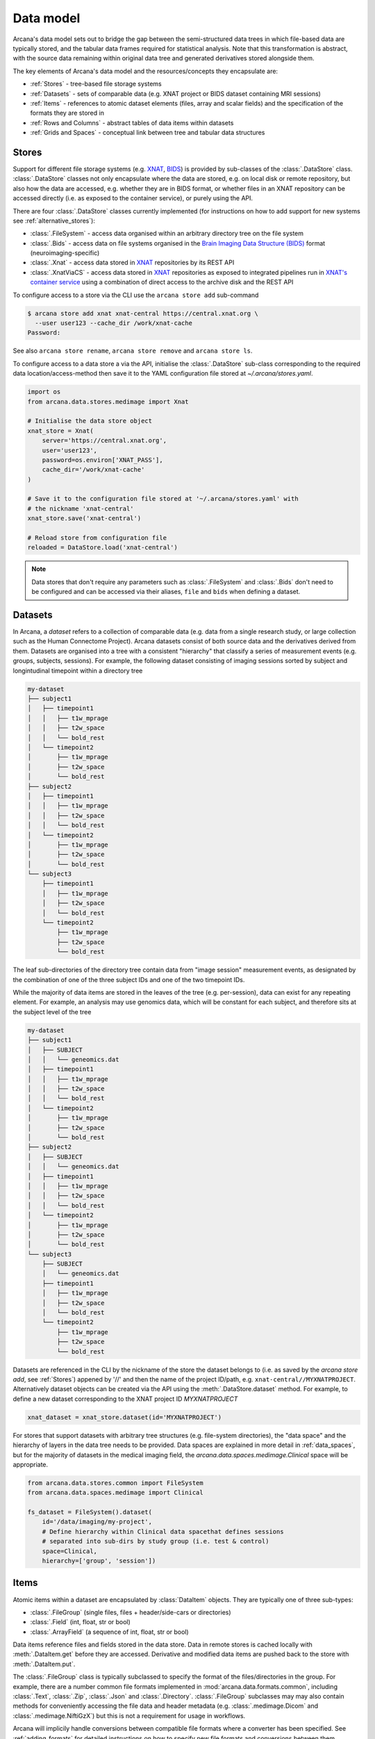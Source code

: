 Data model
==========

Arcana's data model sets out to bridge the gap between
the semi-structured data trees in which file-based data are typically stored,
and the tabular data frames required for statistical analysis. Note that this
transformation is abstract, with the source data remaining within original data
tree and generated derivatives stored alongside them.

The key elements of Arcana's data model and the resources/concepts
they encapsulate are:

* :ref:`Stores` - tree-based file storage systems 
* :ref:`Datasets` - sets of comparable data (e.g. XNAT project or BIDS dataset containing MRI sessions)
* :ref:`Items` - references to atomic dataset elements (files, array and scalar fields) and the specification of the formats they are stored in
* :ref:`Rows and Columns` - abstract tables of data items within datasets
* :ref:`Grids and Spaces` - conceptual link between tree and tabular data structures


Stores
------

Support for different file storage systems (e.g. `XNAT <https://xnat.org>`__, `BIDS <https://bids.neuroimaging.io>`__)
is provided by sub-classes of the :class:`.DataStore` class. :class:`.DataStore`
classes not only encapsulate where the data are stored, e.g. on local disk or
remote repository, but also how the data are accessed, e.g. whether they are in
BIDS format, or whether files in an XNAT
repository can be accessed directly (i.e. as exposed to the container service),
or purely using the API.

There are four :class:`.DataStore` classes currently implemented (for
instructions on how to add support for new systems see :ref:`alternative_stores`):

* :class:`.FileSystem` - access data organised within an arbitrary directory tree on the file system
* :class:`.Bids` - access data on file systems organised in the `Brain Imaging Data Structure (BIDS) <https://bids.neuroimaging.io/>`__ format (neuroimaging-specific)
* :class:`.Xnat` - access data stored in XNAT_ repositories by its REST API
* :class:`.XnatViaCS` - access data stored in XNAT_ repositories as exposed to integrated pipelines run in `XNAT's container service <https://wiki.xnat.org/container-service/using-the-container-service-122978908.html>`_ using a combination of direct access to the archive disk and the REST API


To configure access to a store via the CLI use the ``arcana store add`` sub-command

.. code-block:: console

    $ arcana store add xnat xnat-central https://central.xnat.org \
      --user user123 --cache_dir /work/xnat-cache
    Password:


See also ``arcana store rename``, ``arcana store remove`` and ``arcana store ls``.

To configure access to a data store a via the API, initialise the :class:`.DataStore`
sub-class corresponding to the required data location/access-method then save
it to the YAML configuration file stored at `~/.arcana/stores.yaml`.

.. code-block:: python

    import os
    from arcana.data.stores.medimage import Xnat

    # Initialise the data store object
    xnat_store = Xnat(
        server='https://central.xnat.org',
        user='user123',
        password=os.environ['XNAT_PASS'],
        cache_dir='/work/xnat-cache'
    )

    # Save it to the configuration file stored at '~/.arcana/stores.yaml' with
    # the nickname 'xnat-central'
    xnat_store.save('xnat-central')

    # Reload store from configuration file
    reloaded = DataStore.load('xnat-central')

.. note::

    Data stores that don't require any parameters such as :class:`.FileSystem` and
    :class:`.Bids` don't need to be configured and can be accessed via their aliases,
    ``file`` and ``bids`` when defining a dataset.

.. _datasets::

Datasets
--------

In Arcana, a *dataset* refers to a collection of comparable data
(e.g. data from a single research study, or large collection such as the
Human Connectome Project). Arcana datasets consist of both source data and the
derivatives derived from them. Datasets are organised into a tree with a
consistent "hierarchy" that classify a series of measurement events
(e.g. groups, subjects, sessions). For example, the following dataset consisting
of imaging sessions sorted by subject and longintudinal timepoint within a
directory tree

.. code-block::

    my-dataset
    ├── subject1
    │   ├── timepoint1
    │   │   ├── t1w_mprage
    │   │   ├── t2w_space
    │   │   └── bold_rest
    │   └── timepoint2
    │       ├── t1w_mprage
    │       ├── t2w_space
    │       └── bold_rest
    ├── subject2
    │   ├── timepoint1
    │   │   ├── t1w_mprage
    │   │   ├── t2w_space
    │   │   └── bold_rest
    │   └── timepoint2
    │       ├── t1w_mprage
    │       ├── t2w_space
    │       └── bold_rest
    └── subject3
        ├── timepoint1
        │   ├── t1w_mprage
        │   ├── t2w_space
        │   └── bold_rest
        └── timepoint2
            ├── t1w_mprage
            ├── t2w_space
            └── bold_rest

The leaf sub-directories of the directory tree contain data from "image session"
measurement events, as designated by the combination of one of the three
subject IDs and one of the two timepoint IDs.

While the majority of data items are stored in the leaves of the tree (e.g. per-session),
data can exist for any repeating element. For example, an analysis may use
genomics data, which will be constant for each subject, and therefore sits at
the subject level of the tree

.. code-block::

    my-dataset
    ├── subject1    
    │   ├── SUBJECT
    │   │   └── geneomics.dat
    │   ├── timepoint1
    │   │   ├── t1w_mprage
    │   │   ├── t2w_space
    │   │   └── bold_rest
    │   └── timepoint2
    │       ├── t1w_mprage
    │       ├── t2w_space
    │       └── bold_rest
    ├── subject2
    │   ├── SUBJECT
    │   │   └── geneomics.dat    
    │   ├── timepoint1
    │   │   ├── t1w_mprage
    │   │   ├── t2w_space
    │   │   └── bold_rest
    │   └── timepoint2
    │       ├── t1w_mprage
    │       ├── t2w_space
    │       └── bold_rest
    └── subject3
        ├── SUBJECT
        │   └── geneomics.dat
        ├── timepoint1
        │   ├── t1w_mprage
        │   ├── t2w_space
        │   └── bold_rest
        └── timepoint2
            ├── t1w_mprage
            ├── t2w_space
            └── bold_rest


Datasets are referenced in the CLI by the nickname of the store the dataset
belongs to (i.e. as saved by the `arcana store add`, see :ref:`Stores`)
appened by '//' and then the name of the project ID/path, e.g.
``xnat-central//MYXNATPROJECT``. Alternatively dataset objects can be created
via the API using the :meth:`.DataStore.dataset` method.
For example, to define a new dataset corresponding to the XNAT project ID
*MYXNATPROJECT*

.. code-block:: python

    xnat_dataset = xnat_store.dataset(id='MYXNATPROJECT')

For stores that support datasets with arbitrary tree structures (e.g. file-system directories),
the "data space" and the hierarchy of layers in the data tree needs to be
provided. Data spaces are explained in more detail in :ref:`data_spaces`, but
for the majority of datasets in the medical imaging field, the
`arcana.data.spaces.medimage.Clinical` space will be appropriate.

.. code-block:: python

    from arcana.data.stores.common import FileSystem
    from arcana.data.spaces.medimage import Clinical

    fs_dataset = FileSystem().dataset(
        id='/data/imaging/my-project',
        # Define hierarchy within Clinical data spacethat defines sessions
        # separated into sub-dirs by study group (i.e. test & control)
        space=Clinical,
        hierarchy=['group', 'session'])  


.. _data_formats:

Items
-----

Atomic items within a dataset are encapsulated by :class:`DataItem` objects.
They are typically one of three sub-types:

* :class:`.FileGroup` (single files, files + header/side-cars or directories)
* :class:`.Field` (int, float, str or bool)
* :class:`.ArrayField` (a sequence of int, float, str or bool)

Data items reference files and fields stored in the data store. Data in remote stores
is cached locally with :meth:`.DataItem.get` before they are accessed.
Derivative and modified data items are pushed back to the store with :meth:`.DataItem.put`.

The :class:`.FileGroup` class is typically subclassed to specify the format of the
files/directories in the group. For example, there are a number common file
formats implemented in :mod:`arcana.data.formats.common`, including :class:`.Text`,
:class:`.Zip`, :class:`.Json` and :class:`.Directory`. :class:`.FileGroup` subclasses
may may also contain methods for conveniently accessing the file data and header
metadata (e.g. :class:`.medimage.Dicom` and :class:`.medimage.NiftiGzX`) but this
is not a requirement for usage in workflows.

Arcana will implicily handle conversions between compatible file formats where a
converter has been specified. See :ref:`adding_formats` for detailed
instructions on how to specify new file formats and conversions between them.

On the command line, file formats are specified by *<full-module-path>:<class-name>* syntax,
e.g. ``arcana.data.formats.common:Text``. If the format is in a submodule of
``arcana.data.formats`` then that prefix can be dropped for convenience, e.g. ``common:Text``. 


.. _data_columns:

Rows and Columns
----------------

Before data in a dataset can be manipulated, it must be assigned to a data frame.
This is done by defining the "columns" of the dataset. Dataset columns are slices
of corresponding data items across each "row" of a data frame, e.g. ages for
every subject or T1-weighted MRI images for every session.

To map data trees onto tabular data frames, the nodes of the tree
(e.g. imaging sessions, subjects) need to unwrapped to form the rows of the
frame. The majority of items will be stored at the leaves of the tree (e.g.
imaging sessions), but items stored at different levels of the tree
will occur at a lower frequency, e.g. per-subject or per-timepoint.
Therefore, a single dataset actually maps onto multiple data frames of differing
"row frequencies". 

The number of possible row frequencies depends on the depth of the hierarchy of
the data tree. An item can be singular in any layer of the hierarchy,
therefore there are 2^N possible row frequencies for a data tree of depth N.
For example, trees with two layers, 'a' and 'b', have four possible row
frequencies, 'ab', 'a', 'b' and the dataset as a whole. 
In Arcana, this binary structure is refered as a "data space", drawing a
loose analogy with a Cartesian space of dimension N in which measurement events
occur 

When defining a column the "row frequency" of the data frame it belongs to
(see :ref:`data_spaces`) needs to be specified. For example, age fields occur
per subject, whereas T1-weighted images occur per
imaging session. Items in a column do not need to be named consistently
(although it makes it easier where possible), however,
they must be encapsulated by the same data format (see :ref:`Formats`). 

There are two types of columns in Arcana datasets, *sources* and *sinks*.
Source columns select matching items across the dataset from existing data
using a range of criteria:

* path (can be a regular-expression)
* data type
* row row_frequency
* quality threshold (only currently implemented for XNAT_ stores)
* header values (only available for selected formats)
* order within the data row (e.g. first T1-weighted scan that meets all other criteria in a session)

Sink columns define how derived data will be written to the dataset.

DataColumns are given a name, which is used to map to the inputs/outputs of pipelines.
By default, this name is used by sinks to name the output fields/files stored
in the dataset. However, if a specific output path is desired it can be
specified by the ``path`` argument.

Use the :meth:`.Dataset.add_source` and :meth:`.Dataset.add_sink` methods to add
sources and sinks via the API.

.. code-block:: python

    from arcana.data.spaces.medimage import Clinical
    from arcana.data.formats.medimage import Dicom, NiftiGz

    xnat_dataset.add_source(
        name='T1w',
        path=r'.*t1_mprage.*'
        format=Dicom,
        order=1,
        quality_threshold='usable',
        is_regex=True
    )

    fs_dataset.add_sink(
        name='brain_template',
        format=NiftiGz,
        row_frequency='group'
    )

To access the data in the columns once they are defined use the ``Dataset[]``
operator

.. code-block:: python

    import matplotlib.pyplot as plt
    from arcana.core.data.set import Dataset

    # Get a column containing all T1-weighted MRI images across the dataset
    xnat_dataset = Dataset.load('xnat-central//MYXNATPROJECT')
    t1w = xnat_dataset['T1w']

    # Plot a slice of the image data from a Subject sub01's imaging session
    # at Timepoint T2. (Note: such data access is only available for selected
    # data formats that have convenient Python readers)
    plt.imshow(t1w['T2', 'sub01'].data[:, :, 30])


Use the ``arcana source add`` and ``arcana sink add`` commands to add sources/sinks
to a dataset using the CLI.

.. code-block:: console

    $ arcana dataset add-source 'xnat-central//MYXNATPROJECT' T1w \
      medimage:Dicom --path '.*t1_mprage.*' \
      --order 1 --quality usable --regex

    $ arcana dataset add-sink 'file///data/imaging/my-project:training' brain_template \
      medimage:NiftiGz --row_frequency group


One of the main benefits of using datasets in BIDS_ format is that the names
and file formats of the data are strictly defined. This allows the :class:`.Bids`
data store object to automatically add sources to the dataset when it is
initialised.

.. code-block:: python

    from arcana.data.stores.bids import Bids
    from arcana.data.stores.common import FileSystem
    from arcana.data.spaces.medimage import Clinical

    bids_dataset = Bids().dataset(
        id='/data/openneuro/ds00014')

    # Print dimensions of T1-weighted MRI image for Subject 'sub01'
    print(bids_dataset['T1w']['sub01'].header['dim'])


.. _data_spaces:

Grids and Spaces
----------------

whether it fits into the original hierarchy of the dataset or not. For example, statistics
derived across all subjects at each longitudinal timepoint in the above example
will be saved in the "TIMEPOINT" of the root directory, and subject-specific
data will be stored in "SUBJECT" sub-directories under each subject directory.

.. code-block::

    my-dataset
    ├── TIMEPOINT
    │   ├── timepoint1
    │   │   └── avg_connectivity
    │   └── timepoint2
    │       └── avg_connectivity
    ├── subject1    
    │   ├── SUBJECT
    │   │   └── geneomics.dat
    │   ├── timepoint1
    │   │   ├── t1w_mprage
    │   │   ├── t2w_space
    │   │   └── bold_rest
    │   └── timepoint2
    │       ├── t1w_mprage
    │       ├── t2w_space
    │       └── bold_rest
    ├── subject2
    │   ├── SUBJECT
    │   │   └── geneomics.dat    
    │   ├── timepoint1
    │   │   ├── t1w_mprage
    │   │   ├── t2w_space
    │   │   └── bold_rest
    │   └── timepoint2
    │       ├── t1w_mprage
    │       ├── t2w_space
    │       └── bold_rest
    └── subject3
        ├── SUBJECT
        │   └── geneomics.dat
        ├── timepoint1
        │   ├── t1w_mprage
        │   ├── t2w_space
        │   └── bold_rest
        └── timepoint2
            ├── t1w_mprage
            ├── t2w_space
            └── bold_rest

For datasets where the fundamental hierarchy of the storage system is fixed
(e.g. XNAT), you may need to infer abstract layers of the hierarchy from the labels
of the fixed layers following a naming convention. For example, given an
XNAT project where all the test subjects are numbered *TEST01*, *TEST02*, *TEST03*,...
and the matched control subjects are numbered *CON01*, *CON02*, *CON03*,...,
the IDs for each subject's group and "matched member" need to be inferred from the subject label.
This can be done by providing an ``id_inference`` argument which takes a list
of tuples, consisting of the layer to infer the ID from and a
regular-expression (Python syntax), with named groups corresponding to inferred
IDs.

    XNAT-PROJECT
    ├── TEST01
    │   └── TEST01_MR01
    │       ├── t1w_mprage
    │       └── t2w_space
    ├── TEST02
    │   └── TEST02_MR01
    │       ├── t1w_mprage
    │       └── t2w_space
    ├── CON01
    │   └── CON01_MR01
    │       ├── t1w_mprage
    │       └── t2w_space
    └── CON02
        └── CON02_MR01
            ├── t1w_mprage
            └── t2w_space
    

.. code-block:: python

    # NB: 'subject' instead of Clinical.subject can be used in this
    # example as the data-space defaults to Clinical for XNAT stores
    xnat_dataset = xnat_store.dataset(
        id='MYXNATPROJECT',
        id_inference=[
            ('session', r'(?P<group>[A-Z]+)(?P<member>\d+)_MR(?P<timepoint>\d+)')])

These definitions can be saved inside the project directory and then reloaded
in new Python contexts.

.. code-block:: python

    fs_dataset.save()

    ...

    reloaded = FileSystem().load_dataset('/data/imaging/my-project')            


Often there are sections of the tree that need to be omitted from a given
analysis due to missing or corrupted data. These sections can be excluded with
the ``exclude`` argument, which takes a dictionary mapping the data
dimension to the list of IDs to exclude. You can exclude at different levels of
the tree's hierarchy.

.. code-block:: python

    fs_dataset = FileSystem().dataset(
        id='/data/imaging/my-project',
        exclude={'subject': ['09', '11']})


The ``include`` argument is the inverse of exclude and can be more convenient when
you only want to select a small sample. ``include`` can be used in conjunction
with ``exclude`` but not for the same frequencies.

.. code-block:: python

    fs_dataset = FileSystem().dataset(
        id='/data/imaging/my-project',
        exclude={'subject': ['09', '11']},
        include={'timepoint': ['T1']})


You may want multiple dataset definitions for a given project/directory,
for different analyses e.g. with different subsets of IDs depending on which
scans have passed quality control. To avoid conflicts, you can
assign a dataset definition a name, which is used differentiate between multiple
dataset definitions stored in the same project/directory. To do this simply
provide the ``name`` parameter to the :meth:`.Dataset.save` and
:meth:`.DataStore.load_dataset` methods.

.. code-block:: python

    xnat_dataset.save('passed_dwi_qc')

    dwi_dataset = xnat_store.load_dataset('MYXNATPROJECT', 'passed_dwi_qc')


Datasets can also be defined and saved via the CLI using the ``arcana dataset define``
command. The store the dataset belongs to is prepended to the project ID
separated by '//', e.g.

.. code-block:: console

    $ arcana dataset define 'xnat-central//MYXNATPROJECT' \
      --exclude subject sub09,sub11 --include timepoint T1 \
      --id_inference subject '(?P<group>[A-Z]+)_(?P<member>\d+)'

To give the dataset definition a name, append the name to the dataset's ID
string separated by ':', e.g.

.. code-block:: console

    $ arcana dataset define 'file///data/imaging/my-project:training' \
      medimage:Clinical group subject \
      --include subject 10:20


Data spaces used to class different types of datasets, such as a collection of imaging
data collected for a clinical trial, or videos collected to assess
player performance for the scouting team of a football club for example.
In these examples, the measurements are classified in different ways.
Taking the clinical trial example, each MRI session will belong to a particular subject
and may also belong to a longitudinal timepoint and/or a particular study group.
In the case of the scouting program, a set of player performance metrics will
belong to a particular player, competition round, league, season and more.


Data spaces are defined by subclassing the :class:`.DataSpace` enums.
Enum members define both the axes of the space and all possible combinations
of these axes (subspaces to stretch the analogy if you will). For example, the :class:`.Clinical`
has the axes of **group**, **member** and **timepoint**, corresponding to the
study group (e.g. 'test' or 'control'), within-group ID (relevant for matched
control studies and arbitrary otherwise, equivalent to subject ID when there is
only on study group), and longintudinal timepoint. These dimensions can be
combined to give all the possible row frequencies of the dataset, i.e. (per):

* **group** (group)
* **member** (member)
* **timepoint** (timepoint)
* **session** (member + group + timepoint),
* **subject** (member + group)
* **batch** (group + timepoint)
* **matchedpoint** (member + timepoint)
* **dataset** ()

Note that a particular dataset can have singleton dimensions
(e.g. one study group or timepoint) and still exist in the data space.
Therefore, when creating data spaces it is better to be inclusive of
all potential dimensions (categories) in order to make them more general.


.. _Arcana: https://arcana.readthedocs.io
.. _XNAT: https://xnat.org
.. _BIDS: https://bids.neuroimaging.io
